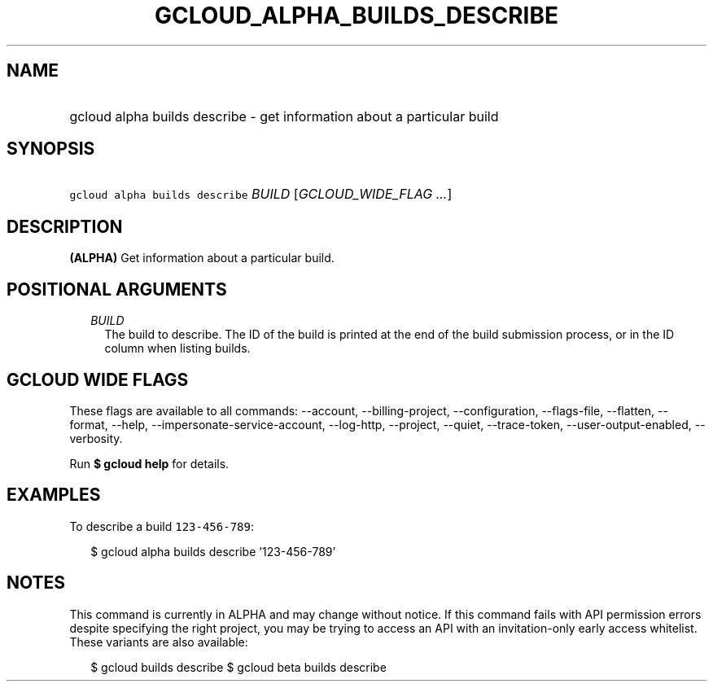 
.TH "GCLOUD_ALPHA_BUILDS_DESCRIBE" 1



.SH "NAME"
.HP
gcloud alpha builds describe \- get information about a particular build



.SH "SYNOPSIS"
.HP
\f5gcloud alpha builds describe\fR \fIBUILD\fR [\fIGCLOUD_WIDE_FLAG\ ...\fR]



.SH "DESCRIPTION"

\fB(ALPHA)\fR Get information about a particular build.



.SH "POSITIONAL ARGUMENTS"

.RS 2m
.TP 2m
\fIBUILD\fR
The build to describe. The ID of the build is printed at the end of the build
submission process, or in the ID column when listing builds.


.RE
.sp

.SH "GCLOUD WIDE FLAGS"

These flags are available to all commands: \-\-account, \-\-billing\-project,
\-\-configuration, \-\-flags\-file, \-\-flatten, \-\-format, \-\-help,
\-\-impersonate\-service\-account, \-\-log\-http, \-\-project, \-\-quiet,
\-\-trace\-token, \-\-user\-output\-enabled, \-\-verbosity.

Run \fB$ gcloud help\fR for details.



.SH "EXAMPLES"

To describe a build \f5123\-456\-789\fR:

.RS 2m
$ gcloud alpha builds describe '123\-456\-789'
.RE



.SH "NOTES"

This command is currently in ALPHA and may change without notice. If this
command fails with API permission errors despite specifying the right project,
you may be trying to access an API with an invitation\-only early access
whitelist. These variants are also available:

.RS 2m
$ gcloud builds describe
$ gcloud beta builds describe
.RE

